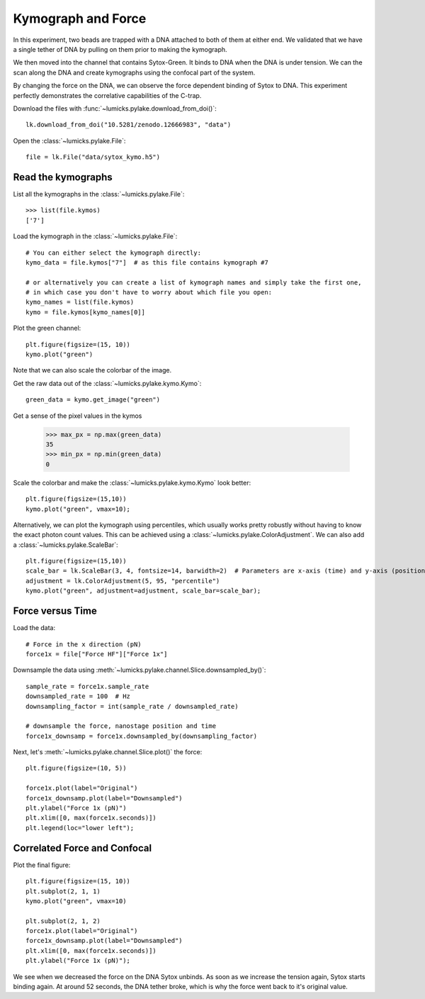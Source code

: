 Kymograph and Force
===================

.. only:: html

    :nbexport:`Download this page as a Jupyter notebook <self>`

In this experiment, two beads are trapped with a DNA attached to both of them at either end.
We validated that we have a single tether of DNA by pulling on them prior to making the kymograph.

We then moved into the channel that contains Sytox-Green.
It binds to DNA when the DNA is under tension.
We can the scan along the DNA and create kymographs using the confocal part of the system.

By changing the force on the DNA, we can observe the force dependent binding of Sytox to DNA.
This experiment perfectly demonstrates the correlative capabilities of the C-trap.

Download the files with :func:`~lumicks.pylake.download_from_doi()`::

    lk.download_from_doi("10.5281/zenodo.12666983", "data")

Open the :class:`~lumicks.pylake.File`::

    file = lk.File("data/sytox_kymo.h5")

Read the kymographs
-------------------

List all the kymographs in the :class:`~lumicks.pylake.File`::

    >>> list(file.kymos)
    ['7']

Load the kymograph in the :class:`~lumicks.pylake.File`::

    # You can either select the kymograph directly:
    kymo_data = file.kymos["7"]  # as this file contains kymograph #7

    # or alternatively you can create a list of kymograph names and simply take the first one,
    # in which case you don't have to worry about which file you open:
    kymo_names = list(file.kymos)
    kymo = file.kymos[kymo_names[0]]

Plot the green channel::

    plt.figure(figsize=(15, 10))
    kymo.plot("green")

.. image:: force_kymograph1.png

Note that we can also scale the colorbar of the image.

Get the raw data out of the :class:`~lumicks.pylake.kymo.Kymo`::

    green_data = kymo.get_image("green")

Get a sense of the pixel values in the kymos

    >>> max_px = np.max(green_data)
    35
    >>> min_px = np.min(green_data)
    0

Scale the colorbar and make the :class:`~lumicks.pylake.kymo.Kymo` look better::

    plt.figure(figsize=(15,10))
    kymo.plot("green", vmax=10);

.. image:: force_kymograph2.png

Alternatively, we can plot the kymograph using percentiles, which usually works pretty robustly without having to know the exact photon count values.
This can be achieved using a :class:`~lumicks.pylake.ColorAdjustment`.
We can also add a :class:`~lumicks.pylake.ScaleBar`::

    plt.figure(figsize=(15,10))
    scale_bar = lk.ScaleBar(3, 4, fontsize=14, barwidth=2)  # Parameters are x-axis (time) and y-axis (position)
    adjustment = lk.ColorAdjustment(5, 95, "percentile")
    kymo.plot("green", adjustment=adjustment, scale_bar=scale_bar);

.. image:: force_kymograph2b.png

Force versus Time
-----------------

Load the data::

    # Force in the x direction (pN)
    force1x = file["Force HF"]["Force 1x"]

Downsample the data using :meth:`~lumicks.pylake.channel.Slice.downsampled_by()`::

    sample_rate = force1x.sample_rate
    downsampled_rate = 100  # Hz
    downsampling_factor = int(sample_rate / downsampled_rate)

    # downsample the force, nanostage position and time
    force1x_downsamp = force1x.downsampled_by(downsampling_factor)

Next, let's :meth:`~lumicks.pylake.channel.Slice.plot()` the force::

    plt.figure(figsize=(10, 5))

    force1x.plot(label="Original")
    force1x_downsamp.plot(label="Downsampled")
    plt.ylabel("Force 1x (pN)")
    plt.xlim([0, max(force1x.seconds)])
    plt.legend(loc="lower left");

.. image:: force_kymograph3.png

Correlated Force and Confocal
-----------------------------

Plot the final figure::

    plt.figure(figsize=(15, 10))
    plt.subplot(2, 1, 1)
    kymo.plot("green", vmax=10)

    plt.subplot(2, 1, 2)
    force1x.plot(label="Original")
    force1x_downsamp.plot(label="Downsampled")
    plt.xlim([0, max(force1x.seconds)])
    plt.ylabel("Force 1x (pN)");

.. image:: force_kymograph4.png

We see when we decreased the force on the DNA Sytox unbinds.
As soon as we increase the tension again, Sytox starts binding again.
At around 52 seconds, the DNA tether broke, which is why the force went back to it's original value.
